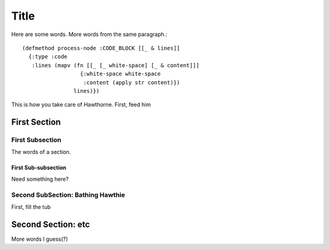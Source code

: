 ================================================================================
  Title
================================================================================

Here are some words.
More words from the same paragraph.::

    (defmethod process-node :CODE_BLOCK [[_ & lines]]
      {:type :code
       :lines (mapv (fn [[_ [_ white-space] [_ & content]]]
                      {:white-space white-space
                       :content (apply str content)})
                    lines)})

This is how you take care of Hawthorne. First, feed him

First Section
================================================================================

First Subsection
--------------------------------------------------------------------------------

The words of a section.

First Sub-subsection
````````````````````````````````````````````````````````````````````````````````

Need something here?

Second SubSection: Bathing Hawthie
--------------------------------------------------------------------------------

First, fill the tub

Second Section: etc
================================================================================

More words I guess(?)

